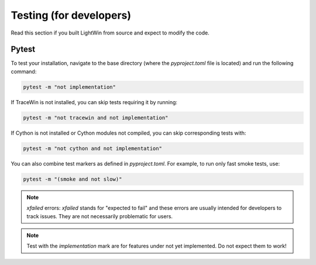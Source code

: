 Testing (for developers)
------------------------

Read this section if you built LightWin from source and expect to modify the code.

Pytest
^^^^^^

To test your installation, navigate to the base directory (where the `pyproject.toml` file is located) and run the following command:

.. code-block:: bash

   pytest -m "not implementation"

If TraceWin is not installed, you can skip tests requiring it by running:

.. code-block:: bash

   pytest -m "not tracewin and not implementation"

If Cython is not installed or Cython modules not compiled, you can skip corresponding tests with:

.. code-block:: bash

   pytest -m "not cython and not implementation"

You can also combine test markers as defined in `pyproject.toml`. For example, to run only fast smoke tests, use:

.. code-block:: bash

   pytest -m "(smoke and not slow)"

.. note::
   `xfailed` errors: `xfailed` stands for "expected to fail" and these errors are usually intended for developers to track issues. They are not necessarily problematic for users.

.. note::
   Test with the `implementation` mark are for features under not yet implemented.
   Do not expect them to work!
